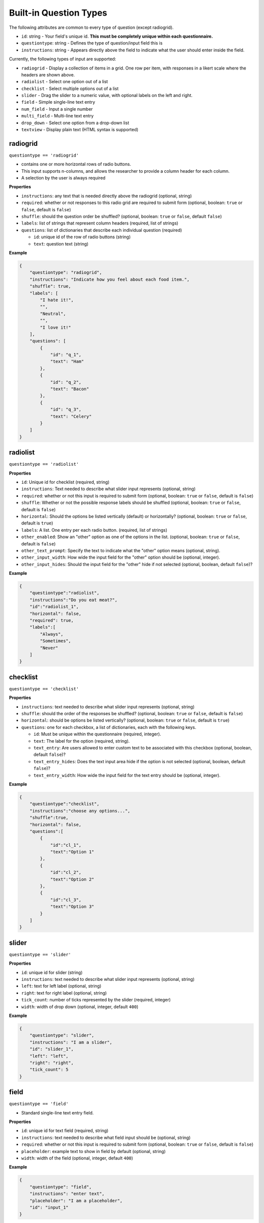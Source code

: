 Built-in Question Types
=======================

The following attributes are common to every type of question (except
radiogrid).

-  ``id``: string - Your field's unique id. **This must be completely
   unique within each questionnaire.**
-  ``questiontype``: string - Defines the type of question/input field
   this is
-  ``instructions``: string - Appears directly above the field to
   indicate what the user should enter inside the field.

Currently, the following types of input are supported:

-  ``radiogrid`` - Display a collection of items in a grid. One row per
   item, with responses in a likert scale where the headers are shown
   above.
-  ``radiolist`` - Select one option out of a list
-  ``checklist`` - Select multiple options out of a list
-  ``slider`` - Drag the slider to a numeric value, with optional labels
   on the left and right.
-  ``field`` - Simple single-line text entry
-  ``num_field`` - Input a single number
-  ``multi_field`` - Multi-line text entry
-  ``drop_down`` - Select one option from a drop-down list
-  ``textview`` - Display plain text (HTML syntax is supported)

radiogrid
---------

``questiontype == 'radiogrid'``

-  contains one or more horizontal rows of radio buttons.
-  This input supports n-columns, and allows the researcher to provide a
   column header for each column.
-  A selection by the user is always required

**Properties**

-  ``instructions``: any text that is needed directly above the
   radiogrid (optional, string)
-  ``required``: whether or not responses to this radio grid are required to submit form
   (optional, boolean: ``true`` or ``false``, default is ``false``)
-  ``shuffle``: should the question order be shuffled? (optional,
   boolean: ``true`` or ``false``, default ``false``)
-  ``labels``: list of strings that represent column headers (required,
   list of strings)
-  ``questions``: list of dictionaries that describe each individual
   question (required)

   -  ``id``: unique id of the row of radio buttons (string)
   -  ``text``: question text (string)

**Example**

.. code:: json

       {
           "questiontype": "radiogrid",
           "instructions": "Indicate how you feel about each food item.",
           "shuffle": true,
           "labels": [
               "I hate it!",
               "",
               "Neutral",
               "",
               "I love it!"
           ],
           "questions": [
               {
                   "id": "q_1",
                   "text": "Ham"
               },
               {
                   "id": "q_2",
                   "text": "Bacon"
               },
               {
                   "id": "q_3",
                   "text": "Celery"
               }
           ]
       }

radiolist
---------

``questiontype == 'radiolist'``

**Properties**

-  ``id``: Unique id for checklist (required, string)
-  ``instructions``: Text needed to describe what slider input
   represents (optional, string)
-  ``required``: whether or not this input is required to submit form
   (optional, boolean: ``true`` or ``false``, default is ``false``)
-  ``shuffle``: Whether or not the possible response labels should be
   shuffled (optional, boolean: ``true`` or ``false``, default is
   ``false``)
-  ``horizontal``: Should the options be listed vertically (default) or
   horizontally? (optional, boolean: ``true`` or ``false``, default is
   ``true``)
-  ``labels``: A list. One entry per each radio button. (required, list
   of strings)
-  ``other_enabled``: Show an "other" option as one of the options in the list.
   (optional, boolean: ``true`` or ``false``, default is ``false``)
-  ``other_text_prompt``: Specify the text to indicate what the "other" option means (optional, string).
-  ``other_input_width``: How wide the input field for the "other" option should be (optional, integer).
-  ``other_input_hides``: Should the input field for the "other" hide if not selected (optional, boolean, default ``false``)?

**Example**

.. code:: json

       {
           "questiontype":"radiolist",
           "instructions":"Do you eat meat?",
           "id":"radiolist_1",
           "horizontal": false,
           "required": true,
           "labels":[
               "Always",
               "Sometimes",
               "Never"
           ]
       }

checklist
---------

``questiontype == 'checklist'``

**Properties**

-  ``instructions``: text needed to describe what slider input
   represents (optional, string)
-  ``shuffle``: should the order of the responses be shuffled?
   (optional, boolean: ``true`` or ``false``, default is ``false``)
-  ``horizontal``: should be options be listed vertically? (optional,
   boolean: ``true`` or ``false``, default is ``true``)
-  ``questions``: one for each checkbox, a list of dictionaries, each with the following keys.

   - ``id``: Must be unique within the questionnaire (required, integer).
   - ``text``: The label for the option (required, string).
   - ``text_entry``: Are users allowed to enter custom text to be associated with this checkbox (optional, boolean, default ``false``)?
   - ``text_entry_hides``: Does the text input area hide if the option is not selected (optional, boolean, default ``false``)?
   - ``text_entry_width``: How wide the input field for the text entry should be (optional, integer).

**Example**

.. code:: json

       {
           "questiontype":"checklist",
           "instructions":"choose any options...",
           "shuffle":true,
           "horizontal": false,
           "questions":[
               {
                   "id":"cl_1",
                   "text":"Option 1"
               },
               {
                   "id":"cl_2",
                   "text":"Option 2"
               },
               {
                   "id":"cl_3",
                   "text":"Option 3"
               }
           ]
       }

slider
------

``questiontype == 'slider'``

**Properties**

-  ``id``: unique id for slider (string)
-  ``instructions``: text needed to describe what slider input
   represents (optional, string)
-  ``left``: text for left label (optional, string)
-  ``right``: text for right label (optional, string)
-  ``tick_count``: number of ticks represented by the slider (required,
   integer)
-  ``width``: width of drop down (optional, integer, default ``400``)

**Example**

.. code:: json

       {
           "questiontype": "slider",
           "instructions": "I am a slider",
           "id": "slider_1",
           "left": "left",
           "right": "right",
           "tick_count": 5
       }

field
-----

``questiontype == 'field'``

-  Standard single-line text entry field.

**Properties**

-  ``id``: unique id for text field (required, string)
-  ``instructions``: text needed to describe what field input should be
   (optional, string)
-  ``required``: whether or not this input is required to submit form
   (optional, boolean: ``true`` or ``false``, default is ``false``)
-  ``placeholder``: example text to show in field by default (optional,
   string)
-  ``width``: width of the field (optional, integer, default ``400``)

**Example**

.. code:: json

       {
           "questiontype": "field",
           "instructions": "enter text",
           "placeholder": "I am a placeholder",
           "id": "input_1"
       }

num_field
---------

``questiontype == 'num_field'``

-  Numeric text entry field.

**Properties**

-  ``id``: unique id for number field (required, string)
-  ``instructions``: text needed to describe what field input should be
   (optional, string)
-  ``required``: whether or not this input is required to submit form
   (optional, boolean: ``true`` or ``false``, default is ``false``)
-  ``min``: minimum range for input (optional, integer)
-  ``max``: maximum range for input (optional, integer)
-  ``width``: width of the field (optional, integer, default ``400``)

**Example**

.. code:: json

       {
           "questiontype": "num_field",
           "datatype": "integer",
           "instructions": "enter a number",
           "id": "input_1"
       }

multi_field
-----------

``questiontype == 'multi_field'``

-  Multi-line text field.

**Properites**

-  ``id``: unique id for number field (required, string)
-  ``instructions``: text needed to describe what field input should be
   (optional, string)
-  ``required``: whether or not this input is required to submit form
   (optional, boolean: ``true`` or ``false``, default is ``false``)
-  ``placeholder``: example text to show in field by default (optional,
   string)
-  ``height``: height of multifield (optional, integer, default ``80``)
-  ``width``: width of the field (optional, integer, default ``400``)

**Example**

.. code:: json

       {
           "questiontype": "multi_field",
           "id": "big",
           "placeholder": "I am holding the place",
           "instructions": "big text field",
           "height": 100
       }

drop_down
---------

``questiontype == 'drop_down'``

**Properties**

-  ``id``: unique id for drop down menu (required, string)
-  ``instructions``: text to describe what the selection is for
   (optional, string)
-  ``required``: whether or not this input is required to submit form
   (optional, boolean: ``true`` or ``false``, default is ``false``)
-  ``items``: list of strings to describe possible selections in drop
   down menu (list of strings)
-  ``width``: width of the drop down (optional, integer, default
   ``400``)

**Example**

.. code:: json

       {
           "questiontype": "drop_down",
           "instructions": "Which of the listed fruits is your favorite?",
           "items": [
               "apples", "oranges", "watermelon"
           ]
       }

textview
--------

``questiontype == 'textview'``

**Properties**

-  ``instructions``: title for block of text (optional, string)
-  ``text``: block of text to be displayed (optional, string)

**Example**

.. code:: json

       {
           "questiontype": "textview",
           "instructions": "Some header",
           "text": "These are some instructions which will appear wherever you place this question."
       }
